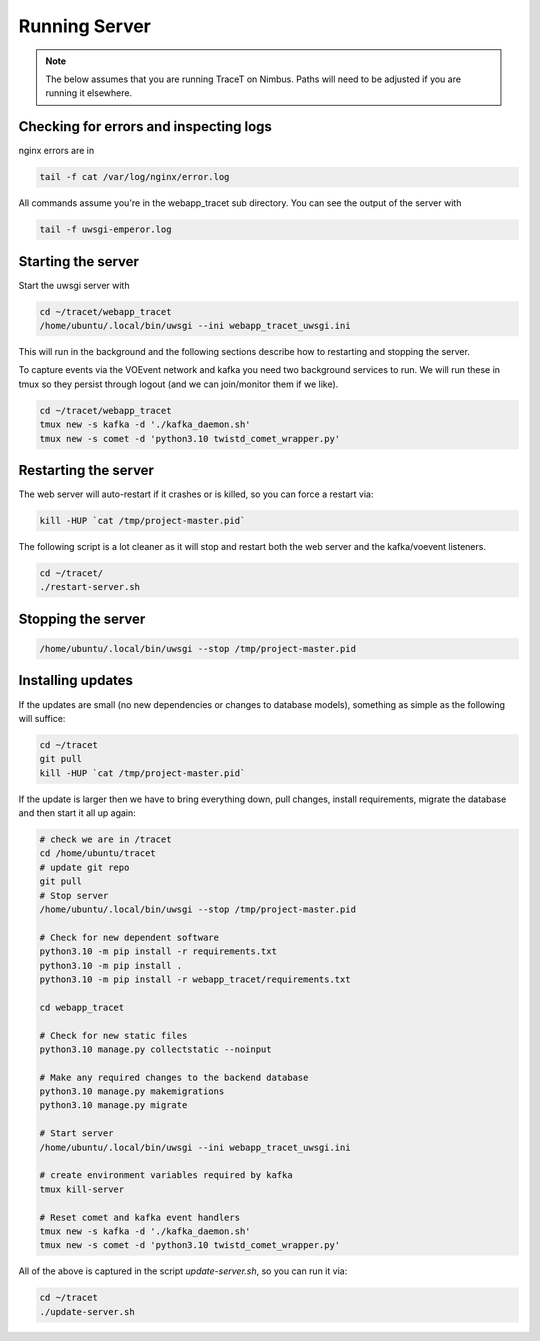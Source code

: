 Running Server
==============

.. note:: The below assumes that you are running TraceT on Nimbus. Paths will need to be adjusted if you are running it elsewhere.

Checking for errors and inspecting logs
---------------------------------------
nginx errors are in

.. code-block::

   tail -f cat /var/log/nginx/error.log

All commands assume you're in the webapp_tracet sub directory. You can see the output of the server with

.. code-block::

   tail -f uwsgi-emperor.log

.. _start_server:

Starting the server
-------------------

Start the uwsgi server with

.. code-block::

   cd ~/tracet/webapp_tracet
   /home/ubuntu/.local/bin/uwsgi --ini webapp_tracet_uwsgi.ini

This will run in the background and the following sections describe how to restarting and stopping the server.

To capture events via the VOEvent network and kafka you need two background services to run.
We will run these in tmux so they persist through logout (and we can join/monitor them if we like).

.. code-block::
   
   cd ~/tracet/webapp_tracet
   tmux new -s kafka -d './kafka_daemon.sh'
   tmux new -s comet -d 'python3.10 twistd_comet_wrapper.py'

Restarting the server
---------------------
The web server will auto-restart if it crashes or is killed, so you can force a restart via:

.. code-block::

   kill -HUP `cat /tmp/project-master.pid`

The following script is a lot cleaner as it will stop and restart both the web server and the kafka/voevent listeners.

.. code-block::

   cd ~/tracet/
   ./restart-server.sh

Stopping the server
-------------------

.. code-block::

   /home/ubuntu/.local/bin/uwsgi --stop /tmp/project-master.pid


Installing updates
------------------

If the updates are small (no new dependencies or changes to database models), something as simple as the following will suffice:

.. code-block:: bash

   cd ~/tracet
   git pull
   kill -HUP `cat /tmp/project-master.pid`

If the update is larger then we have to bring everything down, pull changes, install requirements, migrate the database and then start it all up again:

.. code-block:: bash

   # check we are in /tracet
   cd /home/ubuntu/tracet
   # update git repo
   git pull
   # Stop server
   /home/ubuntu/.local/bin/uwsgi --stop /tmp/project-master.pid

   # Check for new dependent software
   python3.10 -m pip install -r requirements.txt
   python3.10 -m pip install .
   python3.10 -m pip install -r webapp_tracet/requirements.txt

   cd webapp_tracet

   # Check for new static files
   python3.10 manage.py collectstatic --noinput

   # Make any required changes to the backend database
   python3.10 manage.py makemigrations
   python3.10 manage.py migrate

   # Start server
   /home/ubuntu/.local/bin/uwsgi --ini webapp_tracet_uwsgi.ini

   # create environment variables required by kafka
   tmux kill-server

   # Reset comet and kafka event handlers
   tmux new -s kafka -d './kafka_daemon.sh'
   tmux new -s comet -d 'python3.10 twistd_comet_wrapper.py'


All of the above is captured in the script `update-server.sh`, so you can run it via:

.. code-block:: bash

   cd ~/tracet
   ./update-server.sh



